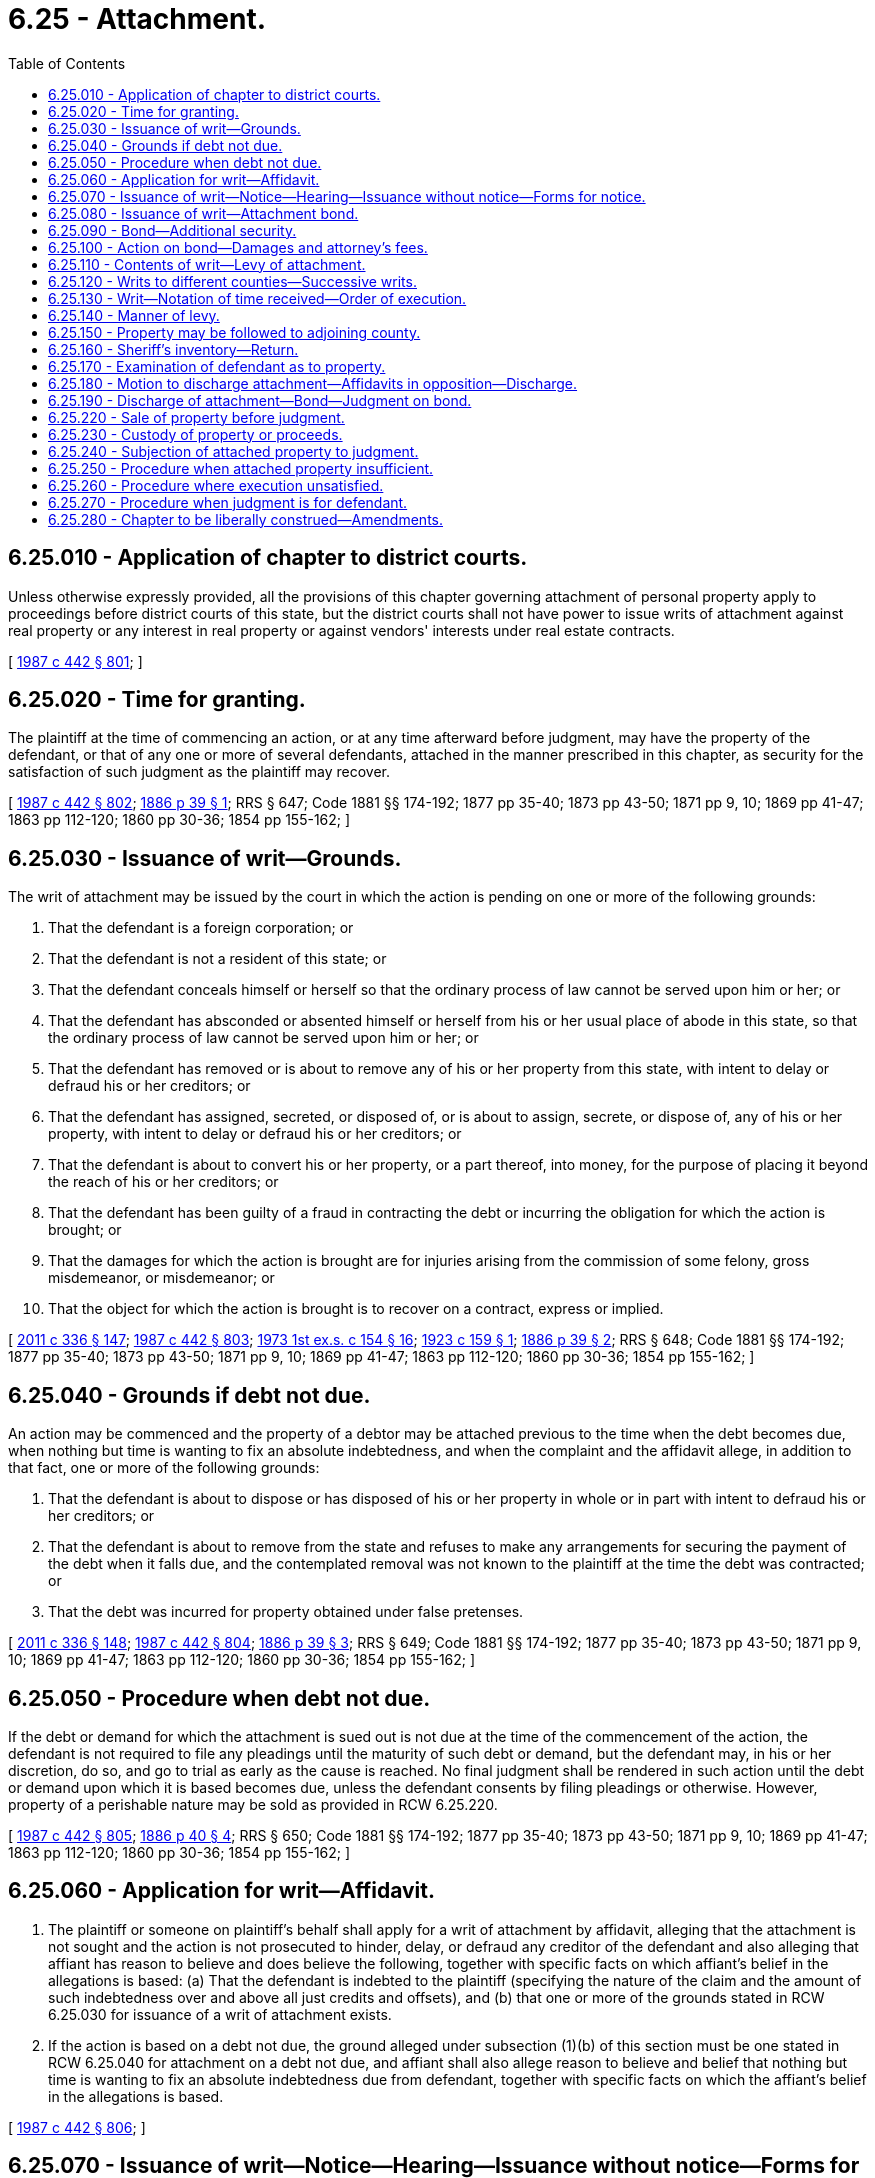 = 6.25 - Attachment.
:toc:

== 6.25.010 - Application of chapter to district courts.
Unless otherwise expressly provided, all the provisions of this chapter governing attachment of personal property apply to proceedings before district courts of this state, but the district courts shall not have power to issue writs of attachment against real property or any interest in real property or against vendors' interests under real estate contracts.

[ http://leg.wa.gov/CodeReviser/documents/sessionlaw/1987c442.pdf?cite=1987%20c%20442%20§%20801[1987 c 442 § 801]; ]

== 6.25.020 - Time for granting.
The plaintiff at the time of commencing an action, or at any time afterward before judgment, may have the property of the defendant, or that of any one or more of several defendants, attached in the manner prescribed in this chapter, as security for the satisfaction of such judgment as the plaintiff may recover.

[ http://leg.wa.gov/CodeReviser/documents/sessionlaw/1987c442.pdf?cite=1987%20c%20442%20§%20802[1987 c 442 § 802]; http://leg.wa.gov/CodeReviser/Pages/session_laws.aspx?cite=1886%20p%2039%20§%201[1886 p 39 § 1]; RRS § 647; Code 1881 §§ 174-192; 1877 pp 35-40; 1873 pp 43-50; 1871 pp 9, 10; 1869 pp 41-47; 1863 pp 112-120; 1860 pp 30-36; 1854 pp 155-162; ]

== 6.25.030 - Issuance of writ—Grounds.
The writ of attachment may be issued by the court in which the action is pending on one or more of the following grounds:

. That the defendant is a foreign corporation; or

. That the defendant is not a resident of this state; or

. That the defendant conceals himself or herself so that the ordinary process of law cannot be served upon him or her; or

. That the defendant has absconded or absented himself or herself from his or her usual place of abode in this state, so that the ordinary process of law cannot be served upon him or her; or

. That the defendant has removed or is about to remove any of his or her property from this state, with intent to delay or defraud his or her creditors; or

. That the defendant has assigned, secreted, or disposed of, or is about to assign, secrete, or dispose of, any of his or her property, with intent to delay or defraud his or her creditors; or

. That the defendant is about to convert his or her property, or a part thereof, into money, for the purpose of placing it beyond the reach of his or her creditors; or

. That the defendant has been guilty of a fraud in contracting the debt or incurring the obligation for which the action is brought; or

. That the damages for which the action is brought are for injuries arising from the commission of some felony, gross misdemeanor, or misdemeanor; or

. That the object for which the action is brought is to recover on a contract, express or implied.

[ http://lawfilesext.leg.wa.gov/biennium/2011-12/Pdf/Bills/Session%20Laws/Senate/5045.SL.pdf?cite=2011%20c%20336%20§%20147[2011 c 336 § 147]; http://leg.wa.gov/CodeReviser/documents/sessionlaw/1987c442.pdf?cite=1987%20c%20442%20§%20803[1987 c 442 § 803]; http://leg.wa.gov/CodeReviser/documents/sessionlaw/1973ex1c154.pdf?cite=1973%201st%20ex.s.%20c%20154%20§%2016[1973 1st ex.s. c 154 § 16]; http://leg.wa.gov/CodeReviser/documents/sessionlaw/1923c159.pdf?cite=1923%20c%20159%20§%201[1923 c 159 § 1]; http://leg.wa.gov/CodeReviser/Pages/session_laws.aspx?cite=1886%20p%2039%20§%202[1886 p 39 § 2]; RRS § 648; Code 1881 §§ 174-192; 1877 pp 35-40; 1873 pp 43-50; 1871 pp 9, 10; 1869 pp 41-47; 1863 pp 112-120; 1860 pp 30-36; 1854 pp 155-162; ]

== 6.25.040 - Grounds if debt not due.
An action may be commenced and the property of a debtor may be attached previous to the time when the debt becomes due, when nothing but time is wanting to fix an absolute indebtedness, and when the complaint and the affidavit allege, in addition to that fact, one or more of the following grounds:

. That the defendant is about to dispose or has disposed of his or her property in whole or in part with intent to defraud his or her creditors; or

. That the defendant is about to remove from the state and refuses to make any arrangements for securing the payment of the debt when it falls due, and the contemplated removal was not known to the plaintiff at the time the debt was contracted; or

. That the debt was incurred for property obtained under false pretenses.

[ http://lawfilesext.leg.wa.gov/biennium/2011-12/Pdf/Bills/Session%20Laws/Senate/5045.SL.pdf?cite=2011%20c%20336%20§%20148[2011 c 336 § 148]; http://leg.wa.gov/CodeReviser/documents/sessionlaw/1987c442.pdf?cite=1987%20c%20442%20§%20804[1987 c 442 § 804]; http://leg.wa.gov/CodeReviser/Pages/session_laws.aspx?cite=1886%20p%2039%20§%203[1886 p 39 § 3]; RRS § 649; Code 1881 §§ 174-192; 1877 pp 35-40; 1873 pp 43-50; 1871 pp 9, 10; 1869 pp 41-47; 1863 pp 112-120; 1860 pp 30-36; 1854 pp 155-162; ]

== 6.25.050 - Procedure when debt not due.
If the debt or demand for which the attachment is sued out is not due at the time of the commencement of the action, the defendant is not required to file any pleadings until the maturity of such debt or demand, but the defendant may, in his or her discretion, do so, and go to trial as early as the cause is reached. No final judgment shall be rendered in such action until the debt or demand upon which it is based becomes due, unless the defendant consents by filing pleadings or otherwise. However, property of a perishable nature may be sold as provided in RCW 6.25.220.

[ http://leg.wa.gov/CodeReviser/documents/sessionlaw/1987c442.pdf?cite=1987%20c%20442%20§%20805[1987 c 442 § 805]; http://leg.wa.gov/CodeReviser/Pages/session_laws.aspx?cite=1886%20p%2040%20§%204[1886 p 40 § 4]; RRS § 650; Code 1881 §§ 174-192; 1877 pp 35-40; 1873 pp 43-50; 1871 pp 9, 10; 1869 pp 41-47; 1863 pp 112-120; 1860 pp 30-36; 1854 pp 155-162; ]

== 6.25.060 - Application for writ—Affidavit.
. The plaintiff or someone on plaintiff's behalf shall apply for a writ of attachment by affidavit, alleging that the attachment is not sought and the action is not prosecuted to hinder, delay, or defraud any creditor of the defendant and also alleging that affiant has reason to believe and does believe the following, together with specific facts on which affiant's belief in the allegations is based: (a) That the defendant is indebted to the plaintiff (specifying the nature of the claim and the amount of such indebtedness over and above all just credits and offsets), and (b) that one or more of the grounds stated in RCW 6.25.030 for issuance of a writ of attachment exists.

. If the action is based on a debt not due, the ground alleged under subsection (1)(b) of this section must be one stated in RCW 6.25.040 for attachment on a debt not due, and affiant shall also allege reason to believe and belief that nothing but time is wanting to fix an absolute indebtedness due from defendant, together with specific facts on which the affiant's belief in the allegations is based.

[ http://leg.wa.gov/CodeReviser/documents/sessionlaw/1987c442.pdf?cite=1987%20c%20442%20§%20806[1987 c 442 § 806]; ]

== 6.25.070 - Issuance of writ—Notice—Hearing—Issuance without notice—Forms for notice.
. Except as provided in subsection (2) of this section, the court shall issue a writ of attachment only after prior notice to defendant, given in the manner prescribed in subsections (4) and (5) of this section, with an opportunity for a prior hearing at which the plaintiff shall establish the probable validity of the claim sued on and that there is probable cause to believe that the alleged ground for attachment exists.

. Subject to subsection (3) of this section, the court shall issue the writ without prior notice to defendant and an opportunity for a prior hearing only if:

.. [Empty]
... The attachment is to be levied only on real property, or (ii) if it is to be levied on personal property, the ground alleged for issuance of attachment is one appearing in RCW 6.25.030 (5) through (7) or in RCW 6.25.040(1) or, if attachment is necessary for the court to obtain jurisdiction of the action, the ground alleged is one appearing in RCW 6.25.030 (1) through (4); and

.. The court finds, on the basis of specific facts alleged in the affidavit, after an ex parte hearing, that there is probable cause to believe the allegations of plaintiff's affidavit.

. If a writ is issued under subsection (2) of this section without prior notice to defendant, after seizure of property under the writ the defendant shall be entitled to prompt notice of the seizure and of a right to an early hearing, if requested, at which the plaintiff shall establish the probable validity of the claim sued on and that there is probable cause to believe that the alleged ground for attachment exists. Such notice shall be given in the manner prescribed in subsections (4) and (5) of this section.

. When notice and a hearing are required under this section, notice may be given by a show cause order stating the date, time, and place of the hearing. Notice required under this section shall be jurisdictional and, except as provided for published notice in subsection (5) of this section, notice shall be served in the same manner as a summons in a civil action and shall be served together with: (a) A copy of the plaintiff's affidavit and a copy of the writ if already issued; (b) if the defendant is an individual, copies of homestead statutes, RCW 6.13.010, 6.13.030, and 6.13.040, if real property is to be attached, or copies of exemption statutes, RCW 6.15.010 and 6.15.060, if personal property is to be attached; and (c) if the plaintiff has proceeded under subsection (2) of this section, a copy of a "Notice of Right to Hearing" in substantially the following form:

Notice of right to hearing

In a lawsuit against you, a Washington court has issued or will issue a Writ of Attachment against your property. Under the writ a sheriff or sheriff's deputy has or will put a lien against your real estate or has seized or will seize other property of yours to hold until the court decides the lawsuit.

Delivery of this notice of your rights is required by law.

You have the right to a prompt hearing. If notice of a hearing date and time is not served with this notice, you have a right to request the hearing. At the hearing, the plaintiff must give evidence that there is probable cause to believe that the statements in the enclosed affidavit are true and also that the claim stated in the lawsuit is probably valid, or else your property will be released.

If the defendant is an individual, the following paragraph shall be added to the notice:

You may also have a right to have your property released if it is exempt property as described in the copies of statutes included with this notice and if you claim your exemptions in the way described in the statutes.

. If service of notice on the defendant must be effected by publication, only the following notice need be published under the caption of the case:

To Defendant:

A writ of attachment has been issued in the above-captioned case, directed to the Sheriff of . . . . . . County, commanding the Sheriff as follows:

"WHEREAS, . . . [Quoting body of writ of attachment]"

You have a right to ask for a hearing. At the hearing, the plaintiff must give evidence that there is probable cause to believe that the ground for attachment alleged in an affidavit filed with the court exists and also that the claim stated in the lawsuit is probably valid, or else the attachment will be discharged.

If the defendant is an individual, the following paragraph shall be added to the published notice:

You may also have a right to have your property released if it is exempt property as described in Washington exemption statutes, including sections 6.13.010, 6.13.030, 6.13.040, 6.15.010, and 6.15.060 of the Revised Code of Washington, in the manner described in those statutes.

[ http://leg.wa.gov/CodeReviser/documents/sessionlaw/1988c231.pdf?cite=1988%20c%20231%20§%2015[1988 c 231 § 15]; http://leg.wa.gov/CodeReviser/documents/sessionlaw/1987c442.pdf?cite=1987%20c%20442%20§%20807[1987 c 442 § 807]; ]

== 6.25.080 - Issuance of writ—Attachment bond.
. Except as provided in subsection (2) of this section, before the writ of attachment shall issue, the plaintiff, or someone in the plaintiff's behalf, shall execute and file with the clerk a surety bond or undertaking in the sum in no case less than three thousand dollars, in the superior court, nor less than five hundred dollars in the district court, and double the amount for which plaintiff demands judgment, or such other amount as the court shall fix, conditional that the plaintiff will prosecute the action without delay and will pay all costs that may be adjudged to the defendant, and all damages that the defendant may sustain by reason of the writ of attachment or of additional writs issued as permitted under RCW 6.25.120, not exceeding the amount specified in such bond or undertaking, as the penalty thereof, should the same be wrongfully, oppressively or maliciously sued out.

. If it is desired to attach real estate only, and such fact is stated in the affidavit for attachment, and the ground of attachment is that the defendant is a foreign corporation or is not a resident of the state, or conceals himself or herself or has absconded or is absent from his or her usual place of abode so that the ordinary process of law cannot be served upon him or her, the writ of attachment shall issue without bond or undertaking by or on behalf of the plaintiff.

. If the plaintiff sues on an assigned claim and the plaintiff's immediate or any other assignor thereof retains or has any interest in the claim, then the plaintiff and every assignor who retains or has any interest therein shall be jointly and severally liable for all costs that may be adjudged to the defendant and for all damages that the defendant may sustain by reason of the attachment, should the same be wrongfully, oppressively or maliciously sued out.

[ http://leg.wa.gov/CodeReviser/documents/sessionlaw/1988c231.pdf?cite=1988%20c%20231%20§%2016[1988 c 231 § 16]; http://leg.wa.gov/CodeReviser/documents/sessionlaw/1987c442.pdf?cite=1987%20c%20442%20§%20808[1987 c 442 § 808]; http://leg.wa.gov/CodeReviser/documents/sessionlaw/1987c202.pdf?cite=1987%20c%20202%20§%20128[1987 c 202 § 128]; http://leg.wa.gov/CodeReviser/documents/sessionlaw/1957c51.pdf?cite=1957%20c%2051%20§%201[1957 c 51 § 1]; http://leg.wa.gov/CodeReviser/documents/sessionlaw/1903c41.pdf?cite=1903%20c%2041%20§%201[1903 c 41 § 1]; http://leg.wa.gov/CodeReviser/Pages/session_laws.aspx?cite=1886%20p%2040%20§%206[1886 p 40 § 6]; RRS § 652; prior: Code 1881 §§ 174-192; 1877 pp 35-40; 1873 pp 43-50; 1871 pp 9, 10; 1869 pp 41-47; 1863 pp 112-120; 1860 pp 30-36; 1854 pp 155-162; ]

== 6.25.090 - Bond—Additional security.
The defendant may, at any time before judgment, move the court or judge for additional security on the part of the plaintiff, or for security if none was required under RCW 6.25.080, and if, on such motion, the court or judge is satisfied that security or additional security should be required or that the surety in the plaintiff's bond has removed from this state or is not sufficient, the attachment may be vacated, and restitution directed of any property taken under it, unless in a reasonable time, to be fixed by the court or judge, further security is given by the plaintiff in form as provided in RCW 6.25.080.

[ http://leg.wa.gov/CodeReviser/documents/sessionlaw/1987c442.pdf?cite=1987%20c%20442%20§%20809[1987 c 442 § 809]; http://leg.wa.gov/CodeReviser/Pages/session_laws.aspx?cite=1886%20p%2040%20§%207[1886 p 40 § 7]; RRS § 653; Code 1881 §§ 174-192; 1877 pp 35-40; 1873 pp 43-50; 1871 pp 9, 10; 1869 pp 41-47; 1863 pp 112-120; 1860 pp 30-36; 1854 pp 155-162; ]

== 6.25.100 - Action on bond—Damages and attorney's fees.
In an action on such bond, if it is shown that the attachment was wrongfully sued out, the defendant may recover the actual damages sustained and reasonable attorney's fees to be fixed by the court. If it is shown that such attachment was sued out maliciously, the defendant may recover exemplary damages, and the defendant need not wait until the principal suit is determined before suing on the bond.

[ http://leg.wa.gov/CodeReviser/documents/sessionlaw/1987c442.pdf?cite=1987%20c%20442%20§%20810[1987 c 442 § 810]; http://leg.wa.gov/CodeReviser/Pages/session_laws.aspx?cite=1886%20p%2041%20§%208[1886 p 41 § 8]; RRS § 654; Code 1881 §§ 174-192; 1877 pp 35-40; 1873 pp 43-50; 1871 pp 9, 10; 1869 pp 41-47; 1863 pp 112-120; 1860 pp 30-36; 1854 pp 155-162; ]

== 6.25.110 - Contents of writ—Levy of attachment.
The writ of attachment shall be directed to the sheriff of any county in which property of the defendant may be, and shall require the sheriff to attach and safely keep the property of such defendant within the county, to the requisite amount, which shall be stated in conformity with the affidavit. The sheriff shall in all cases attach the amount of property directed, if sufficient property not exempted from execution be found in the county, giving that in which the defendant has a legal and unquestionable title a preference over that in which title is doubtful or only equitable, and the sheriff shall as nearly as the circumstances of the case will permit, levy upon property fifty percent greater in valuation than the amount that the plaintiff in the affidavit claims to be due. When property is seized on attachment, the court may allow to the officer having charge thereof such compensation for the trouble and expenses in keeping the same as shall be reasonable and just.

[ http://leg.wa.gov/CodeReviser/documents/sessionlaw/1987c442.pdf?cite=1987%20c%20442%20§%20811[1987 c 442 § 811]; http://leg.wa.gov/CodeReviser/Pages/session_laws.aspx?cite=1886%20p%2041%20§%209[1886 p 41 § 9]; RRS § 655; Code 1881 §§ 174-192; 1877 pp 35-40; 1873 pp 43-50; 1871 pp 9, 10; 1869 pp 41-47; 1863 pp 112-120; 1860 pp 30-36; 1854 pp 155-162; ]

== 6.25.120 - Writs to different counties—Successive writs.
If issuance of a writ of attachment has been ordered by the court in a case, other writs of attachment may be issued in the same case from the court to different counties, and several may, at the option of the plaintiff, be issued at the same time, or in succession and subsequently, until sufficient property has been attached; but only those executed shall be taxed in the costs, unless otherwise ordered by the court, and if more property is attached in the aggregate than the plaintiff is entitled to have held, the surplus must be abandoned and the plaintiff pay all costs incurred in relation to such surplus. After the first writ has issued, it shall not be necessary for the plaintiff to file any further affidavit or bond unless the court otherwise directs, but the plaintiff shall be entitled to as many writs as may be necessary to secure the amount claimed.

[ http://leg.wa.gov/CodeReviser/documents/sessionlaw/1988c231.pdf?cite=1988%20c%20231%20§%2017[1988 c 231 § 17]; http://leg.wa.gov/CodeReviser/documents/sessionlaw/1987c442.pdf?cite=1987%20c%20442%20§%20812[1987 c 442 § 812]; http://leg.wa.gov/CodeReviser/Pages/session_laws.aspx?cite=1886%20p%2041%20§%2010[1886 p 41 § 10]; RRS § 656; Code 1881 §§ 174-192; 1877 pp 35-40; 1873 pp 43-50; 1871 pp 9, 10; 1869 pp 41-47; 1863 pp 112-120; 1860 pp 30-36; 1854 pp 155-162; ]

== 6.25.130 - Writ—Notation of time received—Order of execution.
The sheriff or other officer shall indorse upon the writ of attachment in ink the day, hour, and minute when the writ first came into the officer's hands. Where there are several attachments against the same defendant, they shall be executed in the order in which they were received by the sheriff.

[ http://leg.wa.gov/CodeReviser/documents/sessionlaw/1987c442.pdf?cite=1987%20c%20442%20§%20813[1987 c 442 § 813]; http://leg.wa.gov/CodeReviser/Pages/session_laws.aspx?cite=1886%20p%2041%20§%2011[1886 p 41 § 11]; RRS § 657; Code 1881 §§ 174-192; 1877 pp 35-40; 1873 pp 43-50; 1871 pp 9, 10; 1869 pp 41-47; 1863 pp 112-120; 1860 pp 30-36; 1854 pp 155-162; ]

== 6.25.140 - Manner of levy.
The sheriff shall levy on property to be attached in the same manner as provided for execution in RCW 6.17.160, 6.17.170, and 6.17.180.

[ http://leg.wa.gov/CodeReviser/documents/sessionlaw/1987c442.pdf?cite=1987%20c%20442%20§%20814[1987 c 442 § 814]; ]

== 6.25.150 - Property may be followed to adjoining county.
If, after an attachment has been placed in the hands of the sheriff, any property of the defendant is moved from the county, the sheriff may pursue and attach the property in an adjoining county within twenty-four hours after removal.

[ http://leg.wa.gov/CodeReviser/documents/sessionlaw/1987c442.pdf?cite=1987%20c%20442%20§%20815[1987 c 442 § 815]; http://leg.wa.gov/CodeReviser/Pages/session_laws.aspx?cite=1886%20p%2042%20§%2012[1886 p 42 § 12]; RRS § 658; Code 1881 §§ 174-192; 1877 pp 35-40; 1873 pp 43-50; 1871 pp 9, 10; 1869 pp 41-47; 1863 pp 112-120; 1860 pp 30-36; 1854 pp 155-162; ]

== 6.25.160 - Sheriff's inventory—Return.
The sheriff shall make a full inventory of the property attached and return the inventory with the writ of attachment within twenty days of receipt of the writ, with a return of the proceedings indorsed on or attached to the writ. If the writ was issued at the same time as the summons, the sheriff shall return the writ with the summons.

[ http://leg.wa.gov/CodeReviser/documents/sessionlaw/1987c442.pdf?cite=1987%20c%20442%20§%20816[1987 c 442 § 816]; http://leg.wa.gov/CodeReviser/documents/sessionlaw/1927c100.pdf?cite=1927%20c%20100%20§%202[1927 c 100 § 2]; http://leg.wa.gov/CodeReviser/Pages/session_laws.aspx?cite=1886%20p%2043%20§%2021[1886 p 43 § 21]; RRS § 666; Code 1881 §§ 174-192; 1877 pp 35-40; 1873 pp 43-50; 1871 pp 9, 10; 1869 pp 41-47; 1863 pp 112-120; 1860 pp 30-36; 1854 pp 155-162; ]

== 6.25.170 - Examination of defendant as to property.
Whenever it appears by the affidavit of the plaintiff that the plaintiff has probable cause to believe that a ground for attachment exists and it appears by the plaintiff's affidavit or by the return of the attachment that no property is known to the plaintiff or officer on which the attachment can be executed, or not enough to satisfy the plaintiff's claim, and it being shown to the court or judge by affidavit that the defendant has property within the state not exempted, the defendant may be required by such court or judge to attend before the court or judge or referee appointed by the court or judge and give information on oath respecting the property.

[ http://leg.wa.gov/CodeReviser/documents/sessionlaw/1987c442.pdf?cite=1987%20c%20442%20§%20817[1987 c 442 § 817]; http://leg.wa.gov/CodeReviser/Pages/session_laws.aspx?cite=1886%20p%2042%20§%2014[1886 p 42 § 14]; RRS § 660; Code 1881 §§ 174-192; 1877 pp 35-40; 1873 pp 43-50; 1871 pp 9, 10; 1869 pp 41-47; 1863 pp 112-120; 1860 pp 30-36; 1854 pp 155-162; ]

== 6.25.180 - Motion to discharge attachment—Affidavits in opposition—Discharge.
. The defendant may at any time, after appearing in the action and before giving bond as provided in RCW 6.25.190, apply on motion, upon reasonable notice to the plaintiff, to the court in which the action is brought or to the judge thereof, that the writ of attachment be discharged on the ground that it was improperly or irregularly issued.

. If the motion is made on affidavits on the part of the defendant, the plaintiff may oppose the same by affidavits in addition to those on which the attachment was issued or by other evidence, unless otherwise ordered by the court.

. If upon application it satisfactorily appears that the writ of attachment was improperly or irregularly issued, it must be discharged.

. Whenever an order has been made discharging or releasing an attachment upon real property, a certified copy of such order may be recorded with the recording officer of the county in which the writ of attachment has been recorded.

[ http://leg.wa.gov/CodeReviser/documents/sessionlaw/1987c442.pdf?cite=1987%20c%20442%20§%20818[1987 c 442 § 818]; http://leg.wa.gov/CodeReviser/documents/sessionlaw/1927c131.pdf?cite=1927%20c%20131%20§%201[1927 c 131 § 1]; http://leg.wa.gov/CodeReviser/Pages/session_laws.aspx?cite=1886%20p%2045%20§%2031[1886 p 45 § 31]; RRS § 673; Code 1881 §§ 174-192; 1877 pp 35-40; 1873 pp 43-50; 1871 pp 9, 10; 1869 pp 41-47; 1863 pp 112-120; 1860 pp 30-36; 1854 pp 155-162; ]

== 6.25.190 - Discharge of attachment—Bond—Judgment on bond.
If the defendant, at any time before judgment, causes a bond to be executed to the plaintiff with sufficient sureties, to be approved by the officer having the attachment or after the return thereof by the clerk, conditional on the performance of the judgment of the court, the attachment shall be discharged and restitution made of property taken or proceeds thereof. The execution of such bond shall be deemed an appearance of such defendant to the action. The bond shall be part of the record and, if judgment goes against the defendant, the judgment shall be entered against the defendant and the sureties.

[ http://leg.wa.gov/CodeReviser/documents/sessionlaw/1987c442.pdf?cite=1987%20c%20442%20§%20819[1987 c 442 § 819]; http://leg.wa.gov/CodeReviser/Pages/session_laws.aspx?cite=1886%20p%2045%20§%2029[1886 p 45 § 29]; RRS § 671; Code 1881 §§ 174-192; 1877 pp 35-40; 1873 pp 43-50; 1871 pp 9, 10; 1869 pp 41-47; 1863 pp 112-120; 1860 pp 30-36; 1854 pp 155-162; ]

== 6.25.220 - Sale of property before judgment.
If any property attached be perishable or in danger of serious and immediate waste or decay, the sheriff shall sell the same in the manner in which such property is sold on execution. Whenever it shall be made to appear satisfactorily to the court or judge that the interest of the parties to the action will be subserved by a sale of any attached property, the court or judge may order such property to be sold in the same manner as like property is sold under execution. Such order shall be made only upon notice to the adverse party or that party's attorney in case such party shall have been personally served with a summons in the action.

[ http://leg.wa.gov/CodeReviser/documents/sessionlaw/1987c442.pdf?cite=1987%20c%20442%20§%20822[1987 c 442 § 822]; http://leg.wa.gov/CodeReviser/documents/sessionlaw/1957c51.pdf?cite=1957%20c%2051%20§%202[1957 c 51 § 2]; http://leg.wa.gov/CodeReviser/Pages/session_laws.aspx?cite=1886%20p%2042%20§%2016[1886 p 42 § 16]; RRS § 662; Code 1881 §§ 174-192; 1877 pp 35-40; 1873 pp 43-50; 1871 pp 9, 10; 1869 pp 41-47; 1863 pp 112-120; 1860 pp 30-36; 1854 pp 155-162; ]

== 6.25.230 - Custody of property or proceeds.
All moneys received by the sheriff under the provisions of this chapter shall be paid to the clerk of the court that issued the writ, to be held to be applied to any judgment that may be recovered in the action, and all other attached property shall be retained by the sheriff to be applied to any judgment that may be recovered in the action.

[ http://leg.wa.gov/CodeReviser/documents/sessionlaw/1987c442.pdf?cite=1987%20c%20442%20§%20823[1987 c 442 § 823]; http://leg.wa.gov/CodeReviser/Pages/session_laws.aspx?cite=1886%20p%2043%20§%2017[1886 p 43 § 17]; RRS § 663; Code 1881 §§ 174-192; 1877 pp 35-40; 1873 pp 43-50; 1871 pp 9, 10; 1869 pp 41-47; 1863 pp 112-120; 1860 pp 30-36; 1854 pp 155-162; ]

== 6.25.240 - Subjection of attached property to judgment.
If judgment is recovered by the plaintiff, it shall be paid out of any proceeds held by the clerk of the court and out of the property retained by the sheriff if it is sufficient for that purpose as follows:

. By applying on the execution issued on said judgment the proceeds of all sales of perishable or other property sold, or so much as shall be necessary to satisfy the judgment.

. If any balance remains due, the sheriff shall sell under the execution so much of the personal property attached as may be necessary to satisfy the balance and, if there is not sufficient personal property to satisfy the balance, the sheriff shall sell so much of any real property attached as is necessary to satisfy the judgment.

Notice of sale shall be given and sale conducted as in other cases of sales on execution.

[ http://leg.wa.gov/CodeReviser/documents/sessionlaw/1987c442.pdf?cite=1987%20c%20442%20§%20824[1987 c 442 § 824]; http://leg.wa.gov/CodeReviser/documents/sessionlaw/1957c51.pdf?cite=1957%20c%2051%20§%204[1957 c 51 § 4]; http://leg.wa.gov/CodeReviser/Pages/session_laws.aspx?cite=1886%20p%2044%20§%2025[1886 p 44 § 25]; RRS § 667; Code 1881 §§ 174-192; 1877 pp 35-40; 1873 pp 43-50; 1871 pp 9, 10; 1869 pp 41-47; 1863 pp 112-120; 1860 pp 30-36; 1854 pp 155-162; ]

== 6.25.250 - Procedure when attached property insufficient.
If, after the proceeds of all the property attached have been applied to the payment of the judgment, any balance remains due, the sheriff shall proceed as upon an execution in other cases. Whenever the judgment has been paid, the sheriff, upon reasonable demand, shall deliver to the defendant the attached property remaining and the clerk shall pay to the defendant any remaining proceeds of the property attached that have not been applied on the judgment.

[ http://leg.wa.gov/CodeReviser/documents/sessionlaw/1987c442.pdf?cite=1987%20c%20442%20§%20825[1987 c 442 § 825]; http://leg.wa.gov/CodeReviser/documents/sessionlaw/1957c51.pdf?cite=1957%20c%2051%20§%205[1957 c 51 § 5]; http://leg.wa.gov/CodeReviser/Pages/session_laws.aspx?cite=1886%20p%2044%20§%2026[1886 p 44 § 26]; RRS § 668; Code 1881 §§ 174-192; 1877 pp 35-40; 1873 pp 43-50; 1871 pp 9, 10; 1869 pp 41-47; 1863 pp 112-120; 1860 pp 30-36; 1854 pp 155-162; ]

== 6.25.260 - Procedure where execution unsatisfied.
If the execution is returned unsatisfied, in whole or in part, the plaintiff may proceed as in other cases upon the return of an execution.

[ http://leg.wa.gov/CodeReviser/documents/sessionlaw/1987c442.pdf?cite=1987%20c%20442%20§%20826[1987 c 442 § 826]; http://leg.wa.gov/CodeReviser/Pages/session_laws.aspx?cite=1886%20p%2045%20§%2027[1886 p 45 § 27]; RRS § 669; Code 1881 §§ 174-192; 1877 pp 35-40; 1873 pp 43-50; 1871 pp 9, 10; 1869 pp 41-47; 1863 pp 112-120; 1860 pp 30-36; 1854 pp 155-162; ]

== 6.25.270 - Procedure when judgment is for defendant.
If the defendant recovers judgment against the plaintiff, all the proceeds of sales and money collected by the sheriff and deposited with the clerk and all the property attached and retained by the sheriff shall be delivered to the defendant or the defendant's agent. The order of attachment shall be discharged and the property released therefrom.

[ http://leg.wa.gov/CodeReviser/documents/sessionlaw/1987c442.pdf?cite=1987%20c%20442%20§%20827[1987 c 442 § 827]; http://leg.wa.gov/CodeReviser/Pages/session_laws.aspx?cite=1886%20p%2045%20§%2028[1886 p 45 § 28]; RRS § 670; Code 1881 §§ 174-192; 1877 pp 35-40; 1873 pp 43-50; 1871 pp 9, 10; 1869 pp 41-47; 1863 pp 112-120; 1860 pp 30-36; 1854 pp 155-162; ]

== 6.25.280 - Chapter to be liberally construed—Amendments.
This chapter shall be liberally construed, and the plaintiff, at any time when objection is made thereto, shall be permitted to amend any defect in the complaint, affidavit, bond, writ or other proceeding, and no attachment shall be quashed or dismissed, or the property attached released, if the defect in any of the proceedings has been or can be amended so as to show that a legal cause for the attachment existed at the time it was issued, and the court shall give the plaintiff a reasonable time to perfect such defective proceedings.

[ http://leg.wa.gov/CodeReviser/documents/sessionlaw/1987c442.pdf?cite=1987%20c%20442%20§%20828[1987 c 442 § 828]; http://leg.wa.gov/CodeReviser/Pages/session_laws.aspx?cite=1886%20p%2046%20§%2035[1886 p 46 § 35]; RRS § 677; Code 1881 §§ 174-192; 1877 pp 35-40; 1873 pp 43-50; 1871 pp 9, 10; 1869 pp 41-47; 1863 pp 112-120; 1860 pp 30-36; 1854 pp 155-162; ]


